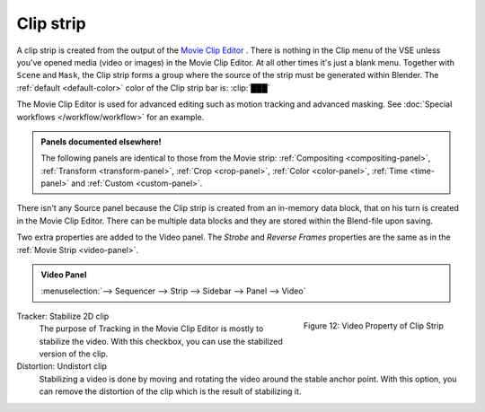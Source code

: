 Clip strip
==========

A clip strip is created from the output of the `Movie Clip Editor <https://docs.blender.org/manual/en/dev/editors/clip/introduction.html>`_ . There is nothing in the Clip menu of the VSE unless you've opened media (video or images) in the Movie Clip Editor. At all other times it's just a blank menu. Together with ``Scene`` and ``Mask``, the Clip strip forms a group where the source of the strip must be generated within Blender. The :ref:`default <default-color>` color of the Clip strip bar is: :clip:`███` 

The Movie Clip Editor is used for advanced editing such as motion tracking and advanced masking. See :doc:`Special workflows </workflow/workflow>` for an example.

.. admonition:: Panels documented elsewhere!

   The following panels are identical to those from the Movie strip: :ref:`Compositing <compositing-panel>`, :ref:`Transform <transform-panel>`, :ref:`Crop <crop-panel>`, :ref:`Color <color-panel>`, :ref:`Time <time-panel>` and :ref:`Custom <custom-panel>`.

There isn't any Source panel because the Clip strip is created from an in-memory data block, that on his turn is created in the Movie Clip Editor. There can be multiple data blocks and they are stored within the Blend-file upon saving.

Two extra properties are added to the Video panel. The *Strobe* and *Reverse Frames* properties are the same as in the :ref:`Movie Strip <video-panel>`.

.. admonition:: Video Panel

   :menuselection:`--> Sequencer --> Strip --> Sidebar --> Panel --> Video`

.. figure:: img/panel-video-strip-clip.png
   :scale: 50%
   :alt: Video Property of Clip Strip
   :align: Right

   Figure 12: Video Property of Clip Strip

Tracker: Stabilize 2D clip
   The purpose of Tracking in the Movie Clip Editor is mostly to stabilize the video. With this checkbox, you can use the stabilized version of the clip.

Distortion: Undistort clip
   Stabilizing a video is done by moving and rotating the video around the stable anchor point. With this option, you can remove the distortion of the clip which is the result of stabilizing it.
